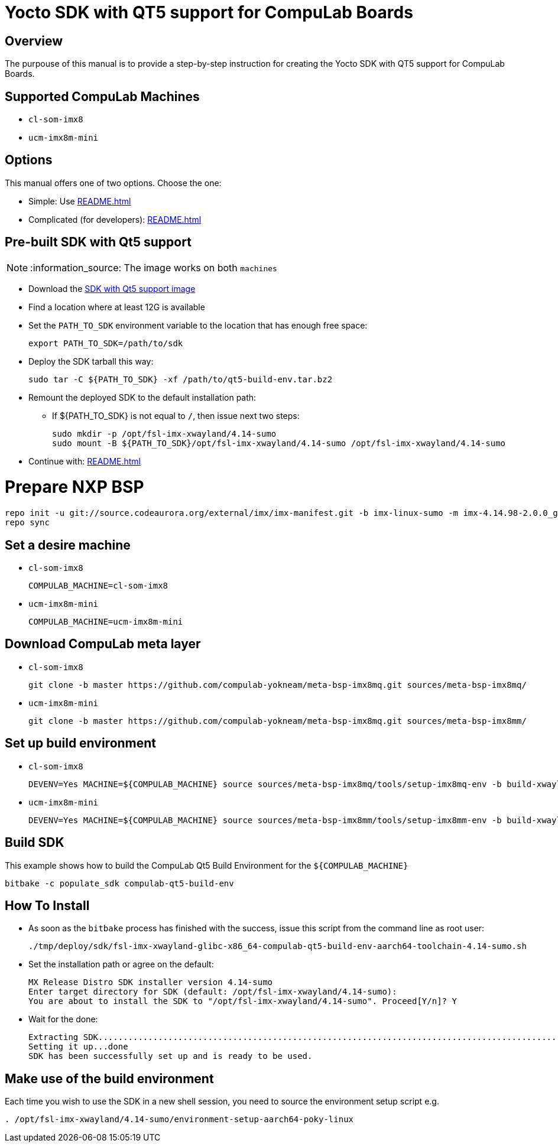 # Yocto SDK with QT5 support for CompuLab Boards

## Overview

The purpouse of this manual is to provide a step-by-step instruction for creating the 
Yocto SDK with QT5 support for CompuLab Boards.

## Supported CompuLab Machines

* `cl-som-imx8`
* `ucm-imx8m-mini`

## Options

This manual offers one of two options. Choose the one:

* Simple: Use <<README.adoc#pre-built-sdk-with-qt5-support>>
* Complicated (for developers): <<README.adoc#prepare-nxp-bsp>>

## Pre-built SDK with Qt5 support

NOTE: :information_source: The image works on both `machines`

* Download the https://drive.google.com/open?id=14nEqaVNputvIwf5rw9Hv_kAxjfaiFbpX[SDK with Qt5 support image]
* Find a location where at least 12G is available
* Set the `PATH_TO_SDK` environment variable to the location that has enough free space:
[source,console]
export PATH_TO_SDK=/path/to/sdk

* Deploy the SDK tarball this way:
[source,console]
sudo tar -C ${PATH_TO_SDK} -xf /path/to/qt5-build-env.tar.bz2

* Remount the deployed SDK to the default installation path:
** If ${PATH_TO_SDK} is not equal to `/`, then issue next two steps:
[source,console]
sudo mkdir -p /opt/fsl-imx-xwayland/4.14-sumo
sudo mount -B ${PATH_TO_SDK}/opt/fsl-imx-xwayland/4.14-sumo /opt/fsl-imx-xwayland/4.14-sumo

* Continue with: <<README.adoc#make-use-of-the-build-environment>>

# Prepare NXP BSP
[source,console]
repo init -u git://source.codeaurora.org/external/imx/imx-manifest.git -b imx-linux-sumo -m imx-4.14.98-2.0.0_ga.xml
repo sync

## Set a desire machine
* `cl-som-imx8`
[source,console]
COMPULAB_MACHINE=cl-som-imx8

* `ucm-imx8m-mini`
[source,console]
COMPULAB_MACHINE=ucm-imx8m-mini

## Download CompuLab meta layer
* `cl-som-imx8`
[source,console]
git clone -b master https://github.com/compulab-yokneam/meta-bsp-imx8mq.git sources/meta-bsp-imx8mq/

* `ucm-imx8m-mini`
[source,console]
git clone -b master https://github.com/compulab-yokneam/meta-bsp-imx8mq.git sources/meta-bsp-imx8mm/

## Set up build environment
* `cl-som-imx8`
[source,console]
DEVENV=Yes MACHINE=${COMPULAB_MACHINE} source sources/meta-bsp-imx8mq/tools/setup-imx8mq-env -b build-xwayland

* `ucm-imx8m-mini`
[source,console]
DEVENV=Yes MACHINE=${COMPULAB_MACHINE} source sources/meta-bsp-imx8mm/tools/setup-imx8mm-env -b build-xwayland

## Build SDK
This example shows how to build the CompuLab Qt5 Build Environment for the `${COMPULAB_MACHINE}`
[source,console]
bitbake -c populate_sdk compulab-qt5-build-env

## How To Install
* As soon as the `bitbake` process has finished with the success, issue this script from the command line as root user:
[source,console]
./tmp/deploy/sdk/fsl-imx-xwayland-glibc-x86_64-compulab-qt5-build-env-aarch64-toolchain-4.14-sumo.sh

* Set the installation path or agree on the default:
[source,console]
MX Release Distro SDK installer version 4.14-sumo
Enter target directory for SDK (default: /opt/fsl-imx-xwayland/4.14-sumo):
You are about to install the SDK to "/opt/fsl-imx-xwayland/4.14-sumo". Proceed[Y/n]? Y

* Wait for the done:
[source,console]
Extracting SDK........................................................................................................................................................................................................................................................................................................................................................................................................................................................................done
Setting it up...done
SDK has been successfully set up and is ready to be used.

## Make use of the build environment
Each time you wish to use the SDK in a new shell session, you need to source the environment setup script e.g.
[source,console]
. /opt/fsl-imx-xwayland/4.14-sumo/environment-setup-aarch64-poky-linux
